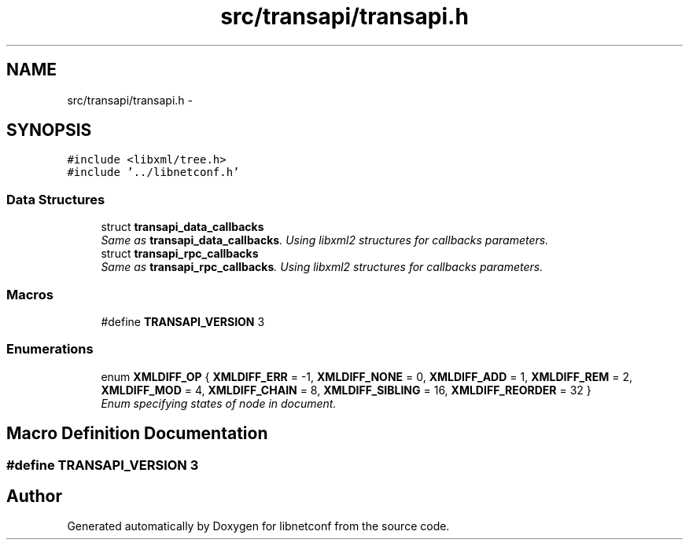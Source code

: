 .TH "src/transapi/transapi.h" 3 "Wed Dec 4 2013" "Version 0.6.0" "libnetconf" \" -*- nroff -*-
.ad l
.nh
.SH NAME
src/transapi/transapi.h \- 
.SH SYNOPSIS
.br
.PP
\fC#include <libxml/tree\&.h>\fP
.br
\fC#include '\&.\&./libnetconf\&.h'\fP
.br

.SS "Data Structures"

.in +1c
.ti -1c
.RI "struct \fBtransapi_data_callbacks\fP"
.br
.RI "\fISame as \fBtransapi_data_callbacks\fP\&. Using libxml2 structures for callbacks parameters\&. \fP"
.ti -1c
.RI "struct \fBtransapi_rpc_callbacks\fP"
.br
.RI "\fISame as \fBtransapi_rpc_callbacks\fP\&. Using libxml2 structures for callbacks parameters\&. \fP"
.in -1c
.SS "Macros"

.in +1c
.ti -1c
.RI "#define \fBTRANSAPI_VERSION\fP   3"
.br
.in -1c
.SS "Enumerations"

.in +1c
.ti -1c
.RI "enum \fBXMLDIFF_OP\fP { \fBXMLDIFF_ERR\fP = -1, \fBXMLDIFF_NONE\fP = 0, \fBXMLDIFF_ADD\fP = 1, \fBXMLDIFF_REM\fP = 2, \fBXMLDIFF_MOD\fP = 4, \fBXMLDIFF_CHAIN\fP = 8, \fBXMLDIFF_SIBLING\fP = 16, \fBXMLDIFF_REORDER\fP = 32 }"
.br
.RI "\fIEnum specifying states of node in document\&. \fP"
.in -1c
.SH "Macro Definition Documentation"
.PP 
.SS "#define TRANSAPI_VERSION   3"

.SH "Author"
.PP 
Generated automatically by Doxygen for libnetconf from the source code\&.
